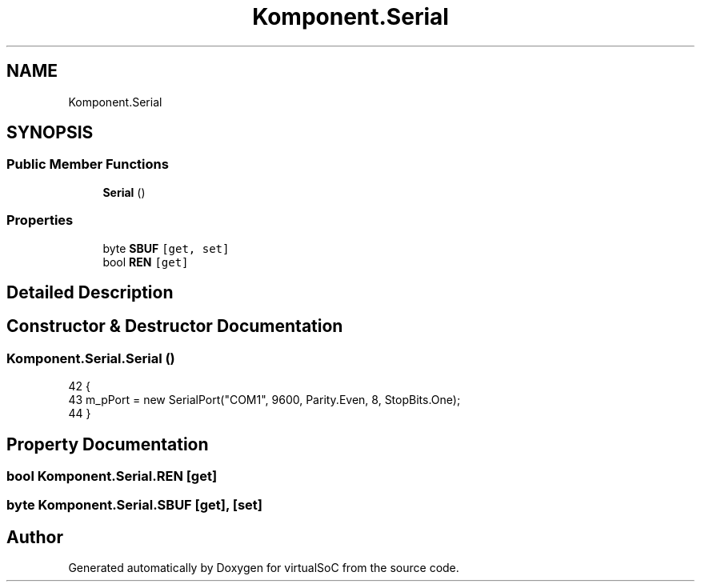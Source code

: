 .TH "Komponent.Serial" 3 "Sun May 28 2017" "Version 0.6.2" "virtualSoC" \" -*- nroff -*-
.ad l
.nh
.SH NAME
Komponent.Serial
.SH SYNOPSIS
.br
.PP
.SS "Public Member Functions"

.in +1c
.ti -1c
.RI "\fBSerial\fP ()"
.br
.in -1c
.SS "Properties"

.in +1c
.ti -1c
.RI "byte \fBSBUF\fP\fC [get, set]\fP"
.br
.ti -1c
.RI "bool \fBREN\fP\fC [get]\fP"
.br
.in -1c
.SH "Detailed Description"
.PP 
.SH "Constructor & Destructor Documentation"
.PP 
.SS "Komponent\&.Serial\&.Serial ()"

.PP
.nf
42         {
43             m_pPort = new SerialPort("COM1", 9600, Parity\&.Even, 8, StopBits\&.One);
44         }
.fi
.SH "Property Documentation"
.PP 
.SS "bool Komponent\&.Serial\&.REN\fC [get]\fP"

.SS "byte Komponent\&.Serial\&.SBUF\fC [get]\fP, \fC [set]\fP"


.SH "Author"
.PP 
Generated automatically by Doxygen for virtualSoC from the source code\&.
